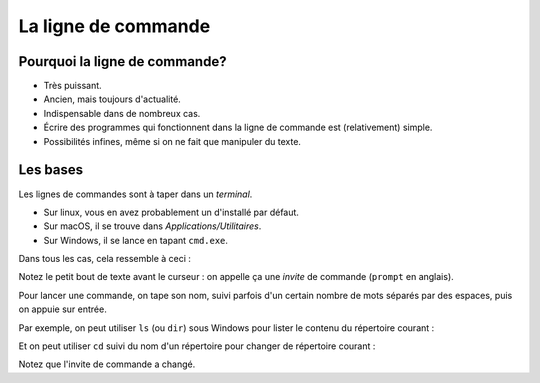 La ligne de commande
====================

Pourquoi la ligne de commande?
------------------------------

* Très puissant.
* Ancien, mais toujours d'actualité.
* Indispensable dans de nombreux cas.
* Écrire des programmes qui fonctionnent dans la ligne de commande est (relativement) simple.
* Possibilités infines, même si on ne fait que manipuler du texte.

Les bases
----------

Les lignes de commandes sont à taper dans un *terminal*.

* Sur linux, vous en avez probablement un d'installé par défaut.
* Sur macOS, il se trouve dans `Applications/Utilitaires`.
* Sur Windows, il se lance en tapant ``cmd.exe``.

Dans tous les cas, cela ressemble à ceci :

.. image:: /img/terminal.png

Notez le petit bout de texte avant le curseur : on appelle ça
une *invite* de commande (``prompt`` en anglais).

Pour lancer une commande, on tape son nom, suivi parfois d'un certain
nombre de mots séparés par des espaces, puis on appuie sur entrée.

Par exemple, on peut utiliser ``ls`` (ou ``dir``) sous Windows pour lister
le contenu du répertoire courant :

.. image:: /img/terminal-ls.png

Et on peut utiliser ``cd`` suivi du nom d'un répertoire pour changer de répertoire
courant :

.. image:: /img/terminal-cd.png

Notez que l'invite de commande a changé.
